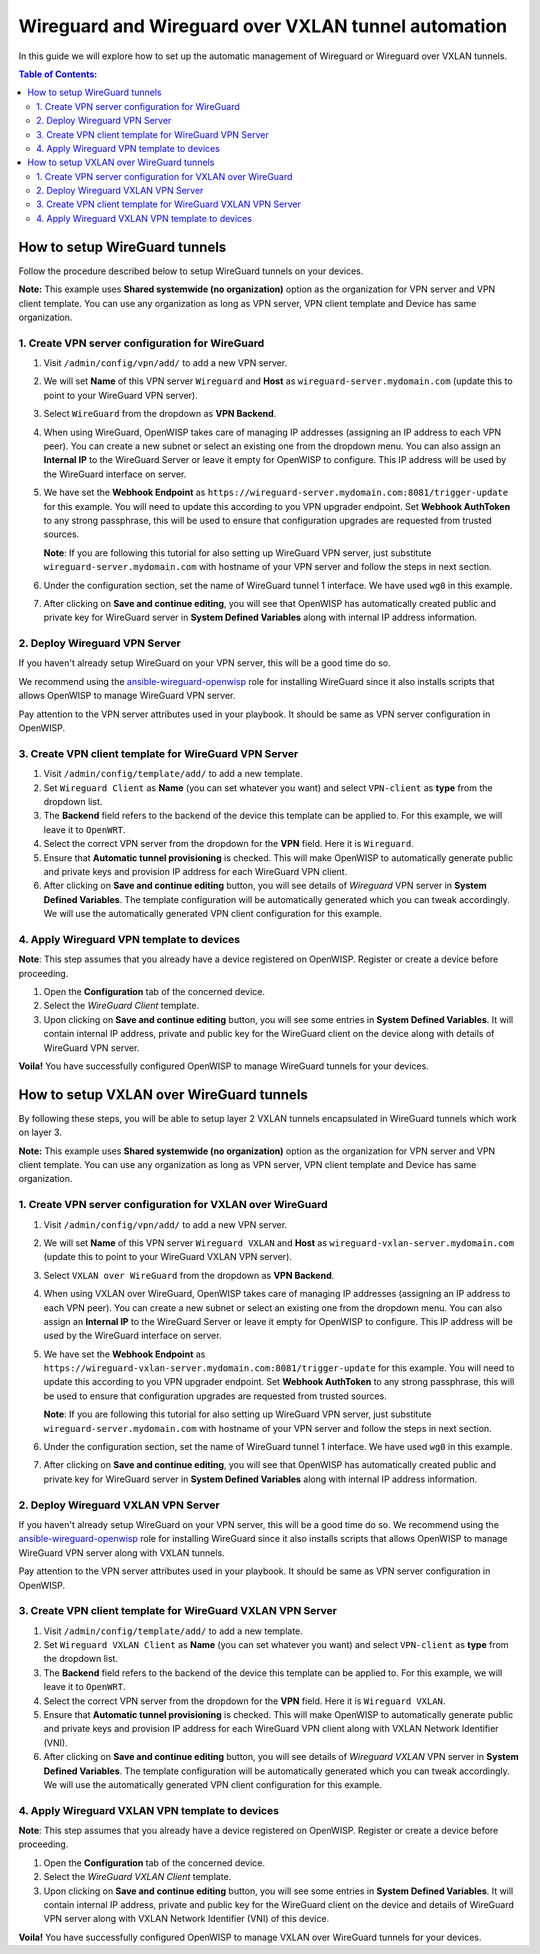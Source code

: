 Wireguard and Wireguard over VXLAN tunnel automation
====================================================

In this guide we will explore how to set up the automatic management of
Wireguard or Wireguard over VXLAN tunnels.

.. contents:: **Table of Contents**:
    :backlinks: none
    :depth: 3

How to setup WireGuard tunnels
------------------------------

Follow the procedure described below to setup WireGuard tunnels on your
devices.

**Note:** This example uses **Shared systemwide (no organization)** option
as the organization for VPN server and VPN client template. You can use
any organization as long as VPN server, VPN client template and Device has
same organization.

1. Create VPN server configuration for WireGuard
~~~~~~~~~~~~~~~~~~~~~~~~~~~~~~~~~~~~~~~~~~~~~~~~

1. Visit ``/admin/config/vpn/add/`` to add a new VPN server.
2. We will set **Name** of this VPN server ``Wireguard`` and **Host** as
   ``wireguard-server.mydomain.com`` (update this to point to your
   WireGuard VPN server).
3. Select ``WireGuard`` from the dropdown as **VPN Backend**.
4. When using WireGuard, OpenWISP takes care of managing IP addresses
   (assigning an IP address to each VPN peer). You can create a new subnet
   or select an existing one from the dropdown menu. You can also assign
   an **Internal IP** to the WireGuard Server or leave it empty for
   OpenWISP to configure. This IP address will be used by the WireGuard
   interface on server.
5. We have set the **Webhook Endpoint** as
   ``https://wireguard-server.mydomain.com:8081/trigger-update`` for this
   example. You will need to update this according to you VPN upgrader
   endpoint. Set **Webhook AuthToken** to any strong passphrase, this will
   be used to ensure that configuration upgrades are requested from
   trusted sources.

   **Note**: If you are following this tutorial for also setting up
   WireGuard VPN server, just substitute ``wireguard-server.mydomain.com``
   with hostname of your VPN server and follow the steps in next section.

6. Under the configuration section, set the name of WireGuard tunnel 1
   interface. We have used ``wg0`` in this example.

.. image:: https://raw.githubusercontent.com/openwisp/openwisp-controller/docs/docs/wireguard-tutorial/vpn-server-1.png
    :alt: WireGuard VPN server configuration example 1

.. image:: https://raw.githubusercontent.com/openwisp/openwisp-controller/docs/docs/wireguard-tutorial/vpn-server-2.png
    :alt: WireGuard VPN server configuration example 2

7. After clicking on **Save and continue editing**, you will see that
   OpenWISP has automatically created public and private key for WireGuard
   server in **System Defined Variables** along with internal IP address
   information.

.. image:: https://raw.githubusercontent.com/openwisp/openwisp-controller/docs/docs/wireguard-tutorial/vpn-server-3.png
    :alt: WireGuard VPN server configuration example 3

2. Deploy Wireguard VPN Server
~~~~~~~~~~~~~~~~~~~~~~~~~~~~~~

If you haven't already setup WireGuard on your VPN server, this will be a
good time do so.

We recommend using the `ansible-wireguard-openwisp
<https://github.com/openwisp/ansible-wireguard-openwisp>`_ role for
installing WireGuard since it also installs scripts that allows OpenWISP
to manage WireGuard VPN server.

Pay attention to the VPN server attributes used in your playbook. It
should be same as VPN server configuration in OpenWISP.

3. Create VPN client template for WireGuard VPN Server
~~~~~~~~~~~~~~~~~~~~~~~~~~~~~~~~~~~~~~~~~~~~~~~~~~~~~~

1. Visit ``/admin/config/template/add/`` to add a new template.
2. Set ``Wireguard Client`` as **Name** (you can set whatever you want)
   and select ``VPN-client`` as **type** from the dropdown list.
3. The **Backend** field refers to the backend of the device this template
   can be applied to. For this example, we will leave it to ``OpenWRT``.
4. Select the correct VPN server from the dropdown for the **VPN** field.
   Here it is ``Wireguard``.
5. Ensure that **Automatic tunnel provisioning** is checked. This will
   make OpenWISP to automatically generate public and private keys and
   provision IP address for each WireGuard VPN client.
6. After clicking on **Save and continue editing** button, you will see
   details of *Wireguard* VPN server in **System Defined Variables**. The
   template configuration will be automatically generated which you can
   tweak accordingly. We will use the automatically generated VPN client
   configuration for this example.

.. image:: https://raw.githubusercontent.com/openwisp/openwisp-controller/docs/docs/wireguard-tutorial/template.png
    :alt: WireGuard VPN client template example

4. Apply Wireguard VPN template to devices
~~~~~~~~~~~~~~~~~~~~~~~~~~~~~~~~~~~~~~~~~~

**Note**: This step assumes that you already have a device registered on
OpenWISP. Register or create a device before proceeding.

1. Open the **Configuration** tab of the concerned device.
2. Select the *WireGuard Client* template.
3. Upon clicking on **Save and continue editing** button, you will see
   some entries in **System Defined Variables**. It will contain internal
   IP address, private and public key for the WireGuard client on the
   device along with details of WireGuard VPN server.

.. image:: https://raw.githubusercontent.com/openwisp/openwisp-controller/docs/docs/wireguard-tutorial/device-configuration.png
    :alt: WireGuard VPN device configuration example

**Voila!** You have successfully configured OpenWISP to manage WireGuard
tunnels for your devices.

How to setup VXLAN over WireGuard tunnels
-----------------------------------------

By following these steps, you will be able to setup layer 2 VXLAN tunnels
encapsulated in WireGuard tunnels which work on layer 3.

**Note:** This example uses **Shared systemwide (no organization)** option
as the organization for VPN server and VPN client template. You can use
any organization as long as VPN server, VPN client template and Device has
same organization.

1. Create VPN server configuration for VXLAN over WireGuard
~~~~~~~~~~~~~~~~~~~~~~~~~~~~~~~~~~~~~~~~~~~~~~~~~~~~~~~~~~~

1. Visit ``/admin/config/vpn/add/`` to add a new VPN server.
2. We will set **Name** of this VPN server ``Wireguard VXLAN`` and
   **Host** as ``wireguard-vxlan-server.mydomain.com`` (update this to
   point to your WireGuard VXLAN VPN server).
3. Select ``VXLAN over WireGuard`` from the dropdown as **VPN Backend**.
4. When using VXLAN over WireGuard, OpenWISP takes care of managing IP
   addresses (assigning an IP address to each VPN peer). You can create a
   new subnet or select an existing one from the dropdown menu. You can
   also assign an **Internal IP** to the WireGuard Server or leave it
   empty for OpenWISP to configure. This IP address will be used by the
   WireGuard interface on server.
5. We have set the **Webhook Endpoint** as
   ``https://wireguard-vxlan-server.mydomain.com:8081/trigger-update`` for
   this example. You will need to update this according to you VPN
   upgrader endpoint. Set **Webhook AuthToken** to any strong passphrase,
   this will be used to ensure that configuration upgrades are requested
   from trusted sources.

   **Note**: If you are following this tutorial for also setting up
   WireGuard VPN server, just substitute ``wireguard-server.mydomain.com``
   with hostname of your VPN server and follow the steps in next section.

6. Under the configuration section, set the name of WireGuard tunnel 1
   interface. We have used ``wg0`` in this example.

.. image:: https://raw.githubusercontent.com/openwisp/openwisp-controller/docs/docs/wireguard-vxlan-tutorial/vpn-server-1.png
    :alt: WireGuard VPN VXLAN server configuration example 1

.. image:: https://raw.githubusercontent.com/openwisp/openwisp-controller/docs/docs/wireguard-vxlan-tutorial/vpn-server-2.png
    :alt: WireGuard VPN VXLAN server configuration example 2

7. After clicking on **Save and continue editing**, you will see that
   OpenWISP has automatically created public and private key for WireGuard
   server in **System Defined Variables** along with internal IP address
   information.

.. image:: https://raw.githubusercontent.com/openwisp/openwisp-controller/docs/docs/wireguard-vxlan-tutorial/vpn-server-3.png
    :alt: WireGuard VXLAN VPN server configuration example 3

2. Deploy Wireguard VXLAN VPN Server
~~~~~~~~~~~~~~~~~~~~~~~~~~~~~~~~~~~~

If you haven't already setup WireGuard on your VPN server, this will be a
good time do so. We recommend using the `ansible-wireguard-openwisp
<https://github.com/openwisp/ansible-wireguard-openwisp>`_ role for
installing WireGuard since it also installs scripts that allows OpenWISP
to manage WireGuard VPN server along with VXLAN tunnels.

Pay attention to the VPN server attributes used in your playbook. It
should be same as VPN server configuration in OpenWISP.

3. Create VPN client template for WireGuard VXLAN VPN Server
~~~~~~~~~~~~~~~~~~~~~~~~~~~~~~~~~~~~~~~~~~~~~~~~~~~~~~~~~~~~

1. Visit ``/admin/config/template/add/`` to add a new template.
2. Set ``Wireguard VXLAN Client`` as **Name** (you can set whatever you
   want) and select ``VPN-client`` as **type** from the dropdown list.
3. The **Backend** field refers to the backend of the device this template
   can be applied to. For this example, we will leave it to ``OpenWRT``.
4. Select the correct VPN server from the dropdown for the **VPN** field.
   Here it is ``Wireguard VXLAN``.
5. Ensure that **Automatic tunnel provisioning** is checked. This will
   make OpenWISP to automatically generate public and private keys and
   provision IP address for each WireGuard VPN client along with VXLAN
   Network Identifier (VNI).
6. After clicking on **Save and continue editing** button, you will see
   details of *Wireguard VXLAN* VPN server in **System Defined
   Variables**. The template configuration will be automatically generated
   which you can tweak accordingly. We will use the automatically
   generated VPN client configuration for this example.

.. image:: https://raw.githubusercontent.com/openwisp/openwisp-controller/docs/docs/wireguard-vxlan-tutorial/template.png
    :alt: WireGuard VXLAN VPN client template example

4. Apply Wireguard VXLAN VPN template to devices
~~~~~~~~~~~~~~~~~~~~~~~~~~~~~~~~~~~~~~~~~~~~~~~~

**Note**: This step assumes that you already have a device registered on
OpenWISP. Register or create a device before proceeding.

1. Open the **Configuration** tab of the concerned device.
2. Select the *WireGuard VXLAN Client* template.
3. Upon clicking on **Save and continue editing** button, you will see
   some entries in **System Defined Variables**. It will contain internal
   IP address, private and public key for the WireGuard client on the
   device and details of WireGuard VPN server along with VXLAN Network
   Identifier (VNI) of this device.

.. image:: https://raw.githubusercontent.com/openwisp/openwisp-controller/docs/docs/wireguard-vxlan-tutorial/device-configuration.png
    :alt: WireGuard VXLAN VPN device configuration example

**Voila!** You have successfully configured OpenWISP to manage VXLAN over
WireGuard tunnels for your devices.
